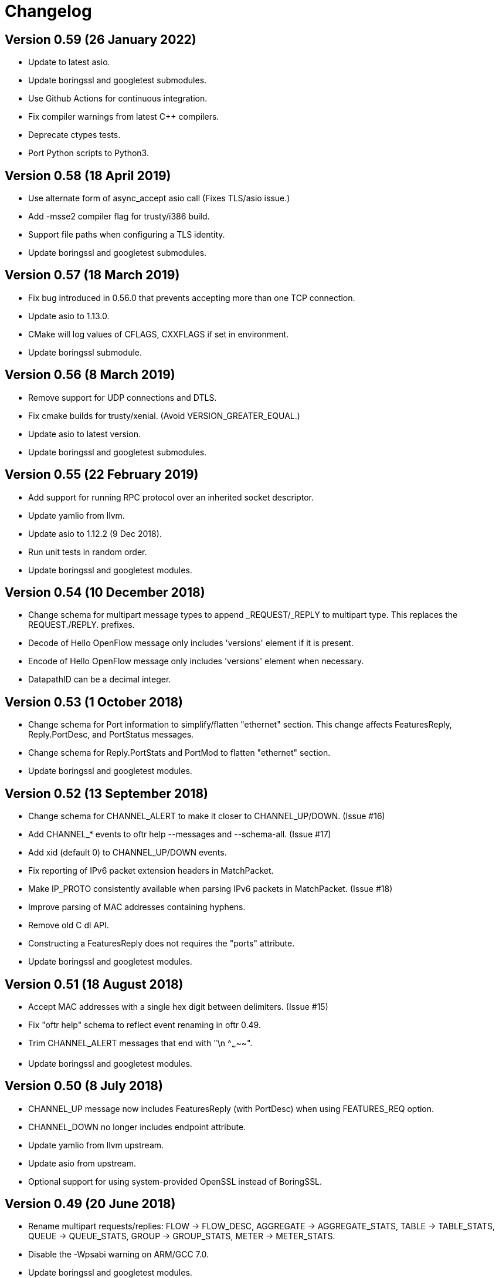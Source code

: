 = Changelog

== Version 0.59 (26 January 2022)

- Update to latest asio.
- Update boringssl and googletest submodules.
- Use Github Actions for continuous integration.
- Fix compiler warnings from latest C++ compilers.
- Deprecate ctypes tests.
- Port Python scripts to Python3.

== Version 0.58 (18 April 2019)

- Use alternate form of async_accept asio call (Fixes TLS/asio issue.)
- Add -msse2 compiler flag for trusty/i386 build.
- Support file paths when configuring a TLS identity.
- Update boringssl and googletest submodules.

== Version 0.57 (18 March 2019)

- Fix bug introduced in 0.56.0 that prevents accepting more than one TCP connection.
- Update asio to 1.13.0.
- CMake will log values of CFLAGS, CXXFLAGS if set in environment.
- Update boringssl submodule.

== Version 0.56 (8 March 2019)

- Remove support for UDP connections and DTLS.
- Fix cmake builds for trusty/xenial. (Avoid VERSION_GREATER_EQUAL.) 
- Update asio to latest version.
- Update boringssl and googletest submodules.

== Version 0.55 (22 February 2019)

- Add support for running RPC protocol over an inherited socket descriptor.
- Update yamlio from llvm.
- Update asio to 1.12.2 (9 Dec 2018).
- Run unit tests in random order.
- Update boringssl and googletest modules.

== Version 0.54 (10 December 2018)

- Change schema for multipart message types to append _REQUEST/_REPLY to multipart type. This replaces the REQUEST./REPLY. prefixes.
- Decode of Hello OpenFlow message only includes 'versions' element if it is present.
- Encode of Hello OpenFlow message only includes 'versions' element when necessary.
- DatapathID can be a decimal integer.

== Version 0.53 (1 October 2018)

- Change schema for Port information to simplify/flatten "ethernet" section. This change affects FeaturesReply, Reply.PortDesc, and PortStatus messages.
- Change schema for Reply.PortStats and PortMod to flatten "ethernet" section.
- Update boringssl and googletest modules.

== Version 0.52 (13 September 2018)

- Change schema for CHANNEL_ALERT to make it closer to CHANNEL_UP/DOWN. (Issue #16)
- Add CHANNEL_* events to oftr help --messages and --schema-all. (Issue #17)
- Add xid (default 0) to CHANNEL_UP/DOWN events.
- Fix reporting of IPv6 packet extension headers in MatchPacket.
- Make IP_PROTO consistently available when parsing IPv6 packets in MatchPacket. (Issue #18)
- Improve parsing of MAC addresses containing hyphens.
- Remove old C dl API.
- Constructing a FeaturesReply does not requires the "ports" attribute.
- Update boringssl and googletest modules.

== Version 0.51 (18 August 2018)

- Accept MAC addresses with a single hex digit between delimiters. (Issue #15)
- Fix "oftr help" schema to reflect event renaming in oftr 0.49.
- Trim CHANNEL_ALERT messages that end with "\n    ^~~~~~".
- Update boringssl and googletest modules.

== Version 0.50 (8 July 2018)

- CHANNEL_UP message now includes FeaturesReply (with PortDesc) when using FEATURES_REQ option.
- CHANNEL_DOWN no longer includes endpoint attribute.
- Update yamlio from llvm upstream.
- Update asio from upstream.
- Optional support for using system-provided OpenSSL instead of BoringSSL.

== Version 0.49 (20 June 2018)

- Rename multipart requests/replies: FLOW -> FLOW_DESC, AGGREGATE -> AGGREGATE_STATS, TABLE -> TABLE_STATS, QUEUE -> QUEUE_STATS, GROUP -> GROUP_STATS, METER -> METER_STATS.
- Disable the -Wpsabi warning on ARM/GCC 7.0.
- Update boringssl and googletest modules.

== Version 0.48 (28 April 2018)

- Support for RPC over unix domain socket.
- In OpenFlow 1.5 packet_out, match is optional (Issue #14)
- Fix compiler warnings in new version of clang.

== Version 0.47 (16 March 2018)

- Support multiple X_LLDP_ORG_SPECIFIC custom fields in packet generation.
- Fix 'ttl' attribute in SET_MPLS_TTL (UInt8).
- Fix keylog parameter in OFP.ADD_IDENTITY.
- Update boringssl and googletest modules.

== Version 0.46 (18 February 2018)

- Add support for 'keylog' option in OFP.ADD_IDENTITY command.
- Update boringssl and googletest modules.

== Version 0.45 (28 January 2018)

- Add new LLDP fields for packet de/serialization: X_LLDP_SYS_NAME, X_LLDP_PORT_DESCR, X_LLDP_ORG_SPECIFIC.
- LLDP ChassisID and PortID "mac" subtype supports MacAddress format.
- LLDP PortID "ifname" subtype supports text format.
- Update boringssl and googletest modules.
- Upgraded clang-format to latest homebrew version.

== Version 0.44 (18 January 2018)

- In OFP.ADD_IDENTITY, cacert is now optional. If omitted, we don't request or verify the peer certificate.
- Generate ethernet packets with a minimum size of 60 bytes.
- Packet decodes only include vlan_pcp, ip_dscp, ip_ecn, ipv6_flabel fields if they are non-zero.
- Ignore zero padding at end of decoded arp messages (don't add x_pkt_pos).
- Include zof integration tests in code coverage.
- Add go-dlopen example test.
- Update copyright year to 2018.
- Flush writes to --pkt-write-file output after each packet.
- Update boringssl and googletest modules.

== Version 0.43 (29 December 2017)

- Update asio release. (This fixes a double-free memory bug.)
- Remove legacy --use-findx command line option to oftr-decode.
- Remove --json-flavor command line option.

== Version 0.42 (24 December 2017)

- Change minimum cmake version back to 2.8.11.

== Version 0.41 (23 December 2017)

- Fix several YAML parser issues discovered by fuzzing.
- PacketIn total_len field is now set automatically when generating packets.
- PacketIn in_phy_port field is now optional.
- Added "escalate" field to FilterTableEntry yaml schema.
- Parallelize tests.
- Change minimum cmake version to 3.0.0.
- Update yamlio from recent llvm source (svn 320310).
- Clean up travis-ci file.
- Binary protocol header length does not include header itself.
- Update boringssl and googletest modules.

== Version 0.40 (4 December 2017)

- Add support to jsonrpc server for "--binary-protocol".
- Fix memory bug related to RpcServer lifetime (unsafe memory access at shutdown).
- Initial implementation of OFP.SET_FILTER RPC command with GENERIC_REPLY action.
- Update boringssl and googletest modules.
- Update asio version.

== Version 0.39 (5 November 2017)

- Add "--pkt-filter" command line argument to filter messages based on PacketIn/PacketOut contents.
- Fix decodes for later IPv4 fragments (offset > 0) so they don't include tcp/udp/icmp headers. 
- Fix TableFeatures multipart reply generation.
- ICMPV4_TYPE should be sufficient to determine prerequisites (issue #9).
- TableFeatures request doesn't always need 'msg' (issue #7)
- Include hexadecimal OXM ID's in "--field-table" output.
- Add four more PKT_REGX fields and fields from OpenFlow 1.5 (issue #8)
- Fix support for "--silent-error" so it works even when "--invert-check" is true.
- Update boringssl and googletest modules.

== Version 0.38 (15 October 2017)

- Log an error when we block a datapath_id of all zeroes.
- Add "metric-interval" command line argument to jsonrpc tool.
- Add the "cbenchreply" example.
- Change MatchPacket warning log messages to debug messages.
- Update boringssl and googletest modules.

== Version 0.37 (23 September 2017)

- Add support for specifying version and ciphers in OFP.ADD_IDENTITY rpc call.
- Implement AggregateStats reply message for OpenFlow 1.5.
- Add PacketIn and FlowMod benchmarks; optimize performance.
- When using NO_FLUSH flag, don't allow buffer to grow unbounded.
- Reduce unit test logging in release build.
- Work-around for test failure on Alpine 3.6.
- Fix coverity error.

== Version 0.36 (28 August 2017)

- All fields are now allowed to have masks. (Bug fixed)
- Handle address_not_available error on Alpine linux.
- Add oftr_call function to library API.
- Update boringssl and googletest submodules.

== Version 0.35 (17 August 2017)

- All fields are now allowed to have masks.
- A Meter band's burst_size and prec_level now default to 0.
- Update boringssl and googletest submodules.

== Version 0.34 (13 August 2017)

- IPV6_ND_TARGET, IPV6_ND_SLL and IPV6_ND_TLL now support masks.
- CHANNEL_ALERT message may now omit datapath_id. Fix case where datapath_id was set to ''.
- Undo change that removed use of __FILE__ macro from C files.
- Update boringssl and googletest submodules.

== Version 0.33 (7 August 2017)

- Add various hardening compiler build options.
- Remove use of __FILE__ macro.
- Improve docker files.
- Update boringssl and googletest submodules.

== Version 0.32 (20 July 2017)

- Update asio from upstream.
- If an OpenFlow echo request's data begins with "__OFTR__", the jsonrpc server will not automatically respond.
- Disable support for SSL client sessions until it can be fully tested.
- Remove password attribute from OFP.ADD_IDENTITY RPC command.
- "max_len" in OUTPUT action now defaults to "MAX".
- Load multiple SSL certificates from a cacert file, not just the first one.
- Elide security information when logging the OFP.ADD_IDENTITY RPC command.
- Fix parsing bug in YAML multi-line flow lists.
- Update boringssl submodule.

== Version 0.31 (30 June 2017)

- Changed OFP.CLOSE rpc command so it will only close one connection.
- Clean up OFP.ADD_IDENTITY rpc command argument names.
- Encoding a PacketIn message now supports _pkt option.
- Update boringssl submodule.

== Version 0.30 (4 June 2017)

- Add `--pcap-convert-packetin` option for oftr decode.
- Ignore SIGHUP signal. 
- Update boringssl module.

== Version 0.29 (17 May 2017)

- Add support for NO_ALERT message flag.
- Fix bug which could cause messages to be sent out the wrong conn_id.
- Add fuzzing unit test for MatchPacket/MatchPacketBuilder.

== Version 0.28 (6 May 2017)

- A CHANNEL_DOWN event will always be sent after a CHANNEL_UP event; they are ordered correctly.
- OFP.SEND now dispatches messages first by non-zero conn_id, then by datapath_id.
- Fix race condition under load testing where connections not yet up were being timed out incorrectly.
- When a connection detects a duplicate datapath_id, the old connection sends a TCP reset.
- pcap option now logs start (SYN) and end (both FIN's) of each TCP session.
- Use binary search to find connections by conn_id.
- Improve efficiency of OFP.MESSAGE notification.

== Version 0.27 (26 April 2017)

- Support OF 1.5 FlowRemoved messages.
- Support src:, dst: and conn_id: options in msg-include and msg-exclude patterns.
- Support negation of msg-include and msg-exclude patterns.
- Support timestamp command line option for oftr-decode.
- Fix OFPTableConfigFlags to treat unknown bits correctly.
- Check first file passed to oftr-decode for libpcap magic header.
- PBB_ISID field is 24 bits, not 32 bits.
- Add a simple fuzz stress testing option to oftr encode.
- Fix "over-read" bugs found using builtin fuzz stress test.
- Write number of packets handled by pcap library in oftr-decode.
- Treat ".cap" file extension as ".pcap".
- If a pcap device is not found, list all available pcap device names.
- Update boringssl module.

== Version 0.26 (2 April 2017)

- Fix builds on alpine linux.
- Improve error reporting for unrecognized field names.
- Support builds without libpcap or openssl.
- Support generating ICMPv4 and ICMPv6 ND packets.
- Remove trailing 0-byte from rpc string before writing it to log in trace_rpc.
- Update boringssl submodule.

== Version 0.25 (2 March 2017)

- Support OpenFlow 1.5 FlowMod and PacketOut messages.
- Fix error reporting for RequestForward messages with malformed bodies.
- Support OpenFlow 1.2 Group multipart reply message.
- Fix error message: Table Stats multipart message is not implemented for OpenFlow 1.1 or 1.2.

== Version 0.24 (17 February 2017)

- Changed name of tool to "oftr".
- Don't put quotes around IPv4 endpoint in YAML output.
- In decode tool arguments, rename -include-filename to -show-filename.
- In decode tool, add support for -msg-include and -msg-exclude options.
- When using pcap-based options, write a header line to stderr to show packet source and active filter.
- Improve error reporting when activating a pcap capture source.
- Various changes to simplify YAML schema.
- Add -schema-lexicon option to help tool.
- Transition code to llvm::raw_ostream from std::ostream.
- Restrict MacAddress hex format to "hh:hh:hh:hh:hh:hh" or "hhhhhhhhhhhh".
- Make datapath_id parser more strict. Don't parse "" as an empty datapath_id.
- Add initial 'MatchPacketBuilder' support for ARP and LLDP. Can be used to generate packets.
- Options to push_vlan and push_mpls should be called ethertype.
- Fix Raspberry PI portability issue with time_t.
- Update asio and boringssl from latest master branch.

== Version 0.23 (16 January 2017)

- Change RPC end of message delimiter from '\n' to '\0'.
- Remove support for JSON-quoted YAML RPC input.
- Replace duration_sec and duration_nsec with a new DurationSec type.
- Support the OF 1.1 packet_in message.
- The weight, watch_port, and watch_group members in Buckets are now optional.
- Specify input defaults for packet_out message.
- The properties member is now optional in more message types.
- MatchPacket decode now supports vlans.
- Minor fix to MatchPacket handling of fragments.
- Replace std::ostream with llvm::raw_ostream.
- Update copyright year to 2017.

== Version 0.22 (19 December 2016)

- Replace OFP.CHANNEL and OFP.ALERT top-level jsonrpc notifications with OFP.MESSAGE sub-messages.
- Add _RAW_MESSAGE support for outgoing messages.
- YAML "null" will indicate an empty datapath_id.
- Implement overall timeout for OpenFlow handshake.
- Remove "DEFAULT_CONTROLLER" and "DEFAULT_AGENT" alias options to listen/connect.
- Include timestamps in message notifications.
- Decode ethertype 0x8942 (BDDP) as LLDP.
- Controller side of connection will never send Error messages.
- Allow match fields to have non-zero padding.
- Fix bug in command-line processing that led to excessive trace logging.
- Fix libpcap version for Ubuntu packaging.
- Require libpcap 1.5.0 or later.
- Clang-tidy fixes.
- Update boringssl and google-test submodules.

== Version 0.21 (26 October 2016)

- Pass dup'd descriptors to posix::stream_descriptor in RpcServer.
- Update asio to latest from master.
- Update yaml-io from llvm source tree (svn 284297).
- Fix potential misaligned zone access in IPv4Address class.
- Update boringssl and google-test submodules.

== Version 0.20 (20 August 2016)

- Add support for MongoDB binary data output.
- Add support for Nicira NXAST_REG_LOAD and NXAST_REG_MOVE actions.
- Encode subprogram now supports --json-array input.
- Message YAML changes: Change _session -> conn_id, _source -> _src, _dest -> _dst.
- Decode subprogram --json-array argument now works with .pcap files.
- Rename X_PKT_MARK to X_PKT_POS.
- Fix Raspberry PI build.
- Fix assertion fail in SegmentCache.
- Improve CMakeLists.txt check for libpcap.
- Make logging API faster. Global logger is now thread-safe and uses UTC timestamps.

== Version 0.19 (8 June 2016)

- Add support for the --pkt-write-file command line option.
- Add support for reconstructing OpenFlow message streams directly from libpcap sources.
- Update boringssl and google-test submodules.

== Version 0.18 (7 May 2016)

- Most FlowMod YAML properties are now optional.
- Add internal X_PKT_MARK OXM field to report offset of partially decoded packets.
- Rename _data_pkt to _pkt_decode in PacketIn/PacketOut messages.
- Rename --data-pkt command line option to --pkt-decode.
- libofp decode tests now use --pkt-decode command line option.
- Add alpine linux Dockerfile.

== Version 0.17 (19 March 2016)

- Change API slightly for OFP.LIST_CONNECTIONS.
- Fix compilation with LIBOFP_ENABLE_JSONRPC=false.
- More unit test coverage.
- Update boringssl and google-test submodules.

== Version 0.16 (9 March 2016)

- Fix potential null pointer dereference.
- Support for collecting code coverage stats.
- Dead-strip the gcc/linux build.
- Fix 32-bit compiler ambiguity.

== Version 0.15 (6 March 2016)

- Add a class for RPC ID's to support null and missing RPC ID values.
- Add NO_FLUSH flag to OFP.SEND.
- Let xid of zero remain at zero. (The previous behavior turned 0 into an auto-incrementing value.)
- Take OPEN_MAX into account on Apple systems when limiting max number of fd's.
- Add the NO_VERSION_CHECK option to OFP.LISTEN and OFP.CONNECT methods.
- Support chunking TableFeatures multipart request from large YAML input.
- Initial support for chunking multipart replies from large YAML input.
- Don't overwrite xid in Error reply message.
- Format code with latest clang-format (which sorts header #includes).
- Update YAML IO from latest llvm sources.

== Version 0.14 (27 January 2016)

- Add endpoint parameter to OFP.CHANNEL notification.
- datapath_id parameter is now optional in OFP.CHANNEL notification.
- Replace std::map with std::unordered_map in Engine.cpp
- Replace ChannelMode with ChannelOptions: FEATURES_REQ, AUXILIARY, LISTEN_UDP, CONNECT_UDP, DEFAULT_CONTROLLER, DEFAULT_AGENT.
- The default options for OFP.LISTEN and OFP.CONNECT are now `DEFAULT_AGENT`.
- Auxiliary OpenFlow connections are off by default; you have to explicitly enable them using the AUXILIARY option.
- UDP listening is off by default you have to explicitly enable it using the LISTEN_UDP option.
- Update yamlio to recent source code from llvm project. Remove code for Random numbers.
- Minor changes to libofp C api.
- Add --initial-sleep hidden argument to libofp tool.
- Truncate JSON-RPC error responses before they exceed the max message size.

== Version 0.13 (16 January 2016)

- Fix issue in parsing LLDP packets.
- RPC method names are now in upper case.
- Fix OpenFlow protocol negotiation.
- Remove Apple xpc support.
- Add hardening options to debian package build.
- Add support for OFP.ALERT callbacks before OFP.CHANNEL_UP.
- Make sure that experimenter properties display as "EXPERIMENTER", not 0xfff.
- Fix issues identified by using -fanalyze.
- asio throw_exception function should have a noreturn attribute.
- Enable check for arc4random in yamlio.
- Update copyright years.
- Update boringssl and googletest submodules.

== Version 0.12 (20 December 2015)

- Support QueueDesc multipart message. (1.4+)
- Preliminary C API and position-independent executable support.
- Support TableDesc for TableStatus message, multipart message.
- GetAsyncReply message. (1.4+)
- Enable ASIO no-deprecated flag.
- Fix issue where google-test headers were being installed.
- Update asio, boringssl, and googletest submodules.

== Version 0.11 (2 December 2015)

- Add support for TableMod message with properties (1.4+).
- Fix QueueGetConfigReply message for OpenFlow versions 1.2, 1.3.
- Update boringssl and googletest submodules.
- Add tests using valgrind memcheck. Fix uninitialized variable warnings.
- Add `--silent-error` command line argument to `libofp encode` command.

== Version 0.10 (15 November 2015)

- Update asio, boringssl, and googletest submodules.
- Fix 32-bit compilation.
- Add debian packaging support for launchpad ppa.
- Add --builtins command line argument to `help` command.
- Include empty properties when building tablefeatures messages
- Add OpenFlow PKT_REGX fields.
- Add Nicira fields: NXM_NX_TUN_IP4_SRC, NXM_NX_TUN_IP4_DST, NXM_NX_TUN_GBP_ID,  NXM_NX_TUN_GBP_FLAGS
- Improve enum/flags support in YAML schemas for FlowMonitorReply, MeterConfig, MeterFeatures, GroupFeatures, TableFeatures.
- Improve comparisons of TableFeatures multipart messages by using a normalize function.
- Add tests against openvswitch-generated OpenFlow 1.4 messages.
- Fix scalar YAML encoding of experimenter OMXID.
- Fix OpenFlow 1.4 multipart request for OFPMP_TABLE.
- Fix issue with signal handlers that prevented RPC server from shutting down cleanly.
- Add ofp.description RPC method.
- Add mask column and header to `--field-table` output.
- Add RPC schema definitions to output of `help` command.
- Rename ofp.message_error notification to ofp.alert.

== Version 0.9 (19 October 2015)

- Help command's schema-all output is YAML parsable and includes all dependent types.
- Use GroupNumber, MeterNumber, QueueNumber mixed types in message classes to strengthen YAML types.
- Add versions property to ofp.listen and ofp.connect RPC commands.
- Improve on the LLDP types used in MatchPacket by adding a text-based (prefix) format.
- Fix support for the BundleAddMessage and BundleControl messages.
- Add a Big24 type to complement Big16, Big32, et al.
- Update all submodules and their locations.

== Version 0.8 (26 August 2015)

- Add support for experimenter OXM fields.
- Initial support for LLDP decodes in MatchPacket.
- Disable check for duplicate OXM fields in MatchBuilder.
- Improve support for compiling with JSON-RPC server disabled.
- Fix `libofp encode` when line ending is CR-LF.
- (No submodule updates)

== Version 0.7 (1 August 2015)

- Fix support for QueueGetConfigReply messages.
- Improve logging output for normalization errors.
- Ignore unrecognized data attached to v4+ Hello messages.
- (No submodule updates)

== Version 0.6 (12 July 2015)

- Fix bug in error code handling for OFPFMFC_UNSUPPORTED.
- Remove annotate.py test's dependency on yaml module. Make annotate.py run faster.
- Fix conversion of StdMatch to OXMRange when dl_type is wildcarded.
- Fix support for v1 ENQUEUE action.
- (No submodule updates this week; waiting for asio/boringssl fix)

== Version 0.5 (4 July 2015)

- Validate Experimenter actions correctly.
- Added openflow-messages test for libofp.
- Fix bug in ProtocolIterator which leads to incorrect data access.
- Fix incorrect validation in transmogrify module.
- SmallCString no longer puts a zero at end of the string.
- Use hex (not decimal) in decodes of QueueProperty and MeterBands.
- Improve message decoder error messages - make them more specific.
- Add '--include-filename' command-line argument to libofp decode.
- Never reply to an Error message with an Error.
- Rename BufferID to BufferNumber for consistency.
- Validate Queue Properties correctly.
- Version output now displays the git commit of libofp itself.
- Add support for LIBOFP_ENABLE_JSONRPC cmake flag (enabled by default)

== Version 0.4 (26 June 2015)

- Multipart PORT_DESC requests/replies now work for versions 1, 2, 3.
- Add \_text property to decode of Error message to indicate type of message that elicited the error response.
- Remove OFPET_ prefix from error types in YAML schema.
- Add support for error types from the OpenFlow 1.5 spec.
- Version output now displays the version/git commit of asio and boringssl.
- Replace UInt8 with strong TableNumber type in PacketIn, FlowRemoved, TableMod, and Request.FlowMonitor messages.
- Add MeterNumber and QueueNumber types.
- Add support for OFPGroupModCommand and OFPGroupType enums.
- Fix TableMod message to use OFPTableConfigFlags enum for config attribute.
- Request.Flow_Monitor message now supports OFPFlowMonitorCommand and OFPFlowMonitorFlags.
- Added travis/scan.coverity.com integration and fixed some coverity warnings related to uninitialized instance vars and mixed enums.

== Version 0.3 (18 June 2015)

- First public release.
